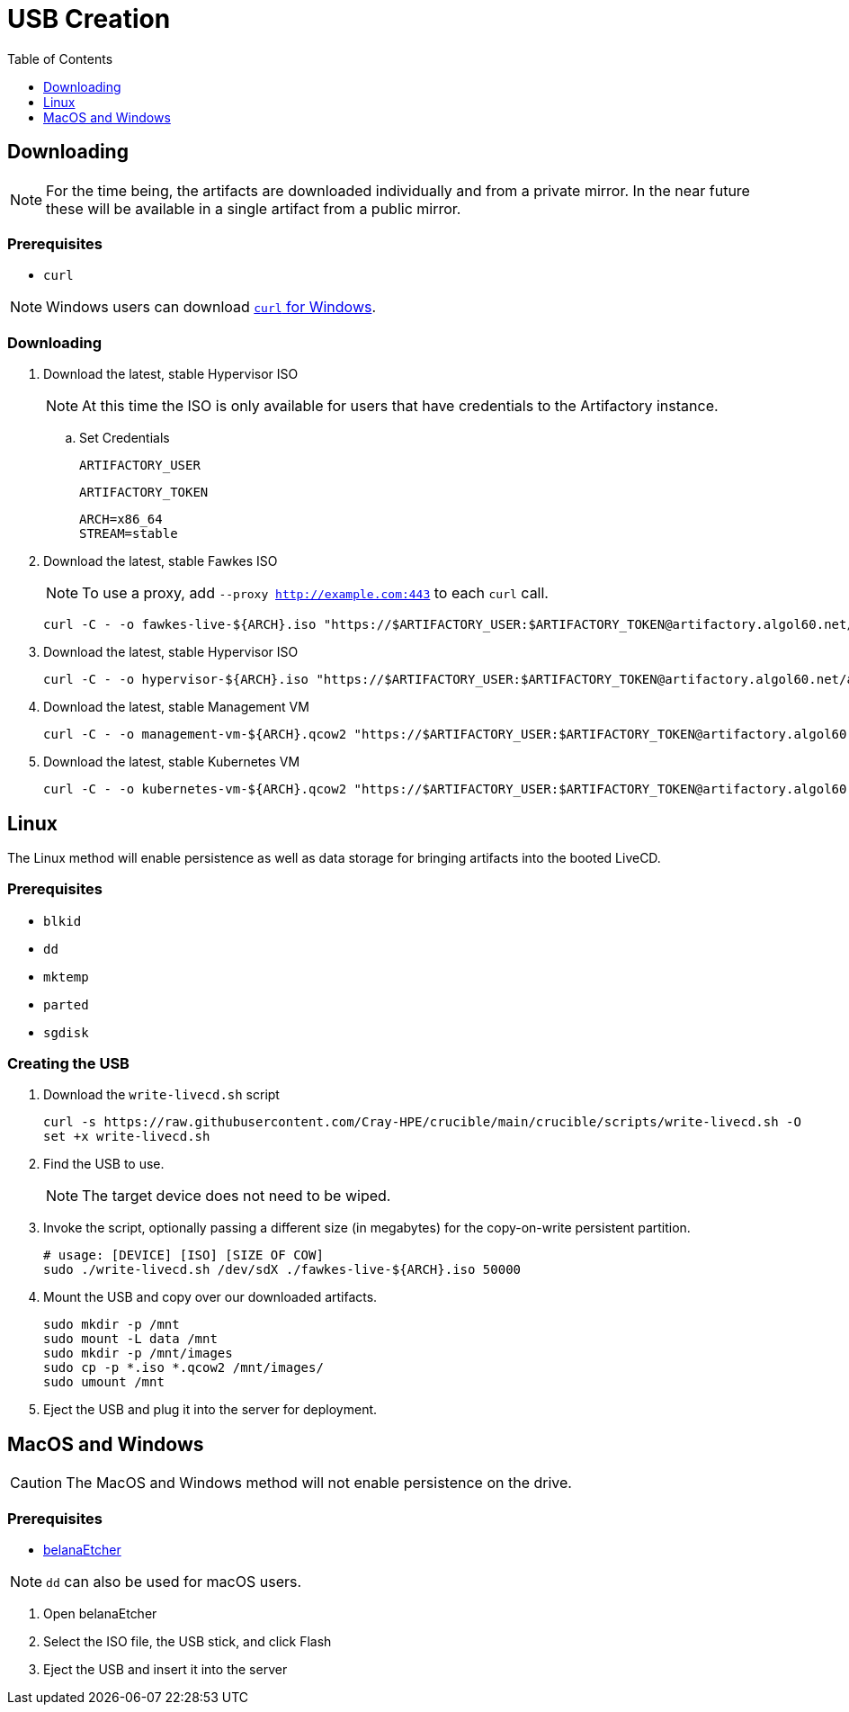 = USB Creation
:toc:
:toclevels:

== Downloading

NOTE: For the time being, the artifacts are downloaded individually and from a private mirror.
In the near future these will be available in a single artifact from a public mirror.

=== Prerequisites

* `curl`

NOTE: Windows users can download link:https://curl.se/windows/[`curl` for Windows].

=== Downloading

. Download the latest, stable Hypervisor ISO
+
NOTE: At this time the ISO is only available for users that have credentials to the Artifactory instance.
+
.. Set Credentials
+
[source,bash]
----
ARTIFACTORY_USER
----
+
[source,bash]
----
ARTIFACTORY_TOKEN
----
+
[source,bash]
----
ARCH=x86_64
STREAM=stable
----
. Download the latest, stable Fawkes ISO
+
NOTE: To use a proxy, add `--proxy http://example.com:443` to each `curl` call.
+
[source,bash]
----
curl -C - -o fawkes-live-${ARCH}.iso "https://$ARTIFACTORY_USER:$ARTIFACTORY_TOKEN@artifactory.algol60.net/artifactory/csm-images/${STREAM}/fawkes-live/\\[RELEASE\\]/fawkes-live-\\[RELEASE\\]-${ARCH}.iso"
----
. Download the latest, stable Hypervisor ISO
+
[source,bash]
----
curl -C - -o hypervisor-${ARCH}.iso "https://$ARTIFACTORY_USER:$ARTIFACTORY_TOKEN@artifactory.algol60.net/artifactory/csm-images/${STREAM}/hypervisor/\\[RELEASE\\]/hypervisor-\\[RELEASE\\]-${ARCH}.iso"
----
. Download the latest, stable Management VM
+
[source,bash]
----
curl -C - -o management-vm-${ARCH}.qcow2 "https://$ARTIFACTORY_USER:$ARTIFACTORY_TOKEN@artifactory.algol60.net/artifactory/csm-images/${STREAM}/management-vm/\\[RELEASE\\]/management-vm-\\[RELEASE\\]-${ARCH}.qcow2"
----
. Download the latest, stable Kubernetes VM
+
[source,bash]
----
curl -C - -o kubernetes-vm-${ARCH}.qcow2 "https://$ARTIFACTORY_USER:$ARTIFACTORY_TOKEN@artifactory.algol60.net/artifactory/csm-images/${STREAM}/kubernetes-vm/\\[RELEASE\\]/kubernetes-vm-\\[RELEASE\\]-${ARCH}.qcow2"
----

== Linux

The Linux method will enable persistence as well as data storage for bringing artifacts into the booted LiveCD.

=== Prerequisites

* `blkid`
* `dd`
* `mktemp`
* `parted`
* `sgdisk`

=== Creating the USB

. Download the `write-livecd.sh` script
+
[source,bash]
----
curl -s https://raw.githubusercontent.com/Cray-HPE/crucible/main/crucible/scripts/write-livecd.sh -O
set +x write-livecd.sh
----
. Find the USB to use.
+
NOTE: The target device does not need to be wiped.
. Invoke the script, optionally passing a different size (in megabytes) for the copy-on-write persistent partition.
+
[source,bash]
----
# usage: [DEVICE] [ISO] [SIZE OF COW]
sudo ./write-livecd.sh /dev/sdX ./fawkes-live-${ARCH}.iso 50000
----
. Mount the USB and copy over our downloaded artifacts.
+
[source,bash]
----
sudo mkdir -p /mnt
sudo mount -L data /mnt
sudo mkdir -p /mnt/images
sudo cp -p *.iso *.qcow2 /mnt/images/
sudo umount /mnt
----
. Eject the USB and plug it into the server for deployment.

== MacOS and Windows

CAUTION: The MacOS and Windows method will not enable persistence on the drive.

=== Prerequisites

- link:https://etcher.balena.io/[belanaEtcher]

NOTE: `dd` can also be used for macOS users.

. Open belanaEtcher
. Select the ISO file, the USB stick, and click Flash
. Eject the USB and insert it into the server
